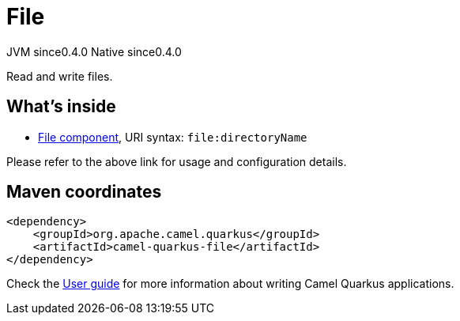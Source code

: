// Do not edit directly!
// This file was generated by camel-quarkus-maven-plugin:update-extension-doc-page

= File
:page-aliases: extensions/file.adoc
:cq-artifact-id: camel-quarkus-file
:cq-native-supported: true
:cq-status: Stable
:cq-description: Read and write files.
:cq-deprecated: false
:cq-jvm-since: 0.4.0
:cq-native-since: 0.4.0

[.badges]
[.badge-key]##JVM since##[.badge-supported]##0.4.0## [.badge-key]##Native since##[.badge-supported]##0.4.0##

Read and write files.

== What's inside

* https://camel.apache.org/components/latest/file-component.html[File component], URI syntax: `file:directoryName`

Please refer to the above link for usage and configuration details.

== Maven coordinates

[source,xml]
----
<dependency>
    <groupId>org.apache.camel.quarkus</groupId>
    <artifactId>camel-quarkus-file</artifactId>
</dependency>
----

Check the xref:user-guide/index.adoc[User guide] for more information about writing Camel Quarkus applications.
